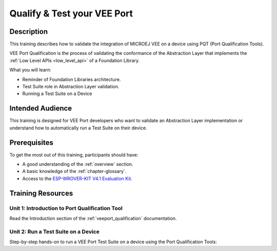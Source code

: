 .. _training_pqt:

============================
Qualify & Test your VEE Port
============================

Description
===========

This training describes how to validate the integration
of MICROEJ VEE on a device using PQT (Port Qualification Tools).

VEE Port Qualification is the process of validating the conformance of the Abstraction
Layer that implements the :ref:`Low Level APIs <low_level_api>` of a Foundation Library.

What you will learn:

- Reminder of Foundation Libraries architecture.
- Test Suite role in Abstraction Layer validation.
- Running a Test Suite on a Device

Intended Audience
=================

This training is designed for VEE Port developers
who want to validate an Abstraction Layer implementation
or understand how to automatically run a Test Suite on their device.

Prerequisites
=============

To get the most out of this training, participants should have:

- A good understanding of the :ref:`overview` section.
- A basic knowledge of the :ref:`chapter-glossary`.
- Access to the `ESP-WROVER-KIT V4.1 Evaluation Kit <https://docs.espressif.com/projects/esp-idf/en/stable/esp32/hw-reference/esp32/get-started-wrover-kit.html#get-started-esp-wrover-kit-v4-1-board-front>`_.

Training Resources
==================

Unit 1: Introduction to Port Qualification Tool
-----------------------------------------------

Read the Introduction section of the :ref:`veeport_qualification` documentation.

Unit 2: Run a Test Suite on a Device
------------------------------------

Step-by-step hands-on to run a VEE Port Test Suite on a device using the Port Qualification Tools:

.. tabs::

   .. tab:: MICROEJ SDK 5
      
      - :ref:`run_fs_test_suite_on_esp32_wrover`

   .. tab:: MICROEJ SDK 6

      - Coming soon!


..
   | Copyright 2024, MicroEJ Corp. Content in this space is free 
   for read and redistribute. Except if otherwise stated, modification 
   is subject to MicroEJ Corp prior approval.
   | MicroEJ is a trademark of MicroEJ Corp. All other trademarks and 
   copyrights are the property of their respective owners.